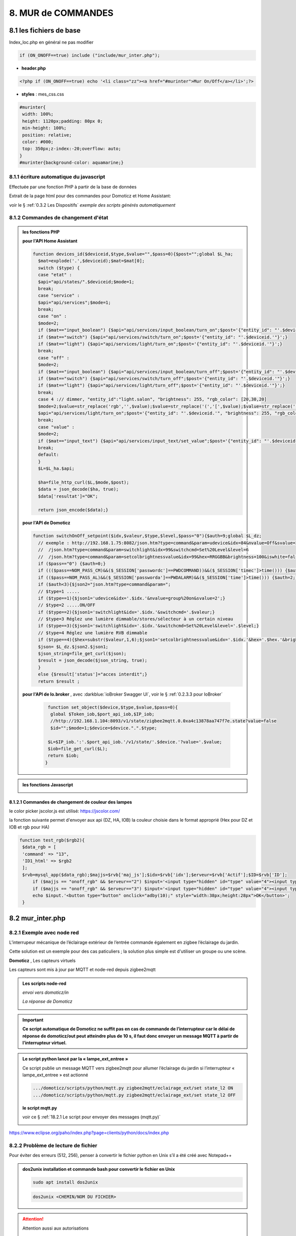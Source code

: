 8. MUR de COMMANDES
-------------------

|image574|

|image575|

8.1 les fichiers de base 
^^^^^^^^^^^^^^^^^^^^^^^^
Index_loc.php en général ne pas modifier

.. code-block:: 

   if (ON_ONOFF==true) include ("include/mur_inter.php");

- **header.php**

.. code-block:: 

   <?php if (ON_ONOFF==true) echo '<li class="zz"><a href="#murinter">Mur On/Off</a></li>';?>

- **styles** : mes_css.css

.. code-block:: 

   #murinter{
    width: 100%;
    height: 1120px;padding: 80px 0;
    min-height: 100%;
    position: relative;
    color: #000;
    top: 350px;z-index:-20;overflow: auto;
   }
   #murinter{background-color: aquamarine;}

8.1.1 écriture automatique du javascript
========================================
Effectuée par une fonction PHP à partir de la base de données

|image1212|

Extrait de la page html pour des commandes pour Domoticz et Home Assistant:

|image580|

voir le §  :ref:`0.3.2 Les Dispositifs`  *exemple des scripts générés automatiquement*

8.1.2 Commandes de changement d'état
====================================

.. admonition:: les fonctions PHP

   **pour l'API Home Assistant**

   .. code-block::

      function devices_id($deviceid,$type,$value="",$pass=0){$post="";global $L_ha; 
	$mat=explode('.',$deviceid);$mat=$mat[0];
	switch ($type) {
	case "etat" :		
	$api="api/states/".$deviceid;$mode=1;	
	break;
	case "service" :
	$api="api/services";$mode=1;	
	break;
	case "on" :
	$mode=2;	
	if ($mat=="input_boolean") {$api="api/services/input_boolean/turn_on";$post='{"entity_id": "'.$deviceid.'"}';}	
	if ($mat=="switch") {$api="api/services/switch/turn_on";$post='{"entity_id": "'.$deviceid.'"}';}
	if ($mat=="light") {$api="api/services/light/turn_on";$post='{"entity_id": "'.$deviceid.'"}';}	
	break;
	case "off" :
	$mode=2;	
	if ($mat=="input_boolean") {$api="api/services/input_boolean/turn_off";$post='{"entity_id": "'.$deviceid.'"}';}
	if ($mat=="switch") {$api="api/services/switch/turn_off";$post='{"entity_id": "'.$deviceid.'"}';}
	if ($mat=="light") {$api="api/services/light/turn_off";$post='{"entity_id": "'.$deviceid.'"}';}	
	break;
	case 4 :// dimmer, "entity_id":"light.salon", "brightness": 255, "rgb_color": [20,30,20]
	$mode=2;$value=str_replace('rgb','',$value);$value=str_replace('(','[',$value);$value=str_replace(')',']',$value);	
	$api="api/services/light/turn_on";$post='{"entity_id": "'.$deviceid.'", "brightness": 255, "rgb_color": '.$value.'}';
	break;		
	case "value" :
	$mode=2;	
	if ($mat=="input_text") {$api="api/services/input_text/set_value";$post='{"entity_id": "'.$deviceid.'" , "value" : "'.$value.'" }';}	
	break;	
	default:
	}								
	$L=$L_ha.$api;

	$ha=file_http_curl($L,$mode,$post);
	$data = json_decode($ha, true);
	$data['resultat']="OK";										
										
	return json_encode($data);}

   **pour l'API de Domoticz**

   .. code-block::

      function switchOnOff_setpoint($idx,$valeur,$type,$level,$pass="0"){$auth=9;global $L_dz;
	// exemple : http://192.168.1.75:8082/json.htm?type=command&param=udevice&idx=84&nvalue=Off&svalue=2
	//  /json.htm?type=command&param=switchlight&idx=99&switchcmd=Set%20Level&level=6
	//  /json.htm?type=command&param=setcolbrightnessvalue&idx=99&hex=RRGGBB&brightness=100&iswhite=false																   
	if ($pass=="0") {$auth=0;}
	if ((($pass==NOM_PASS_CM)&&($_SESSION['passwordc']==PWDCOMMAND))&&($_SESSION['timec']>time())) {$auth=1;}
	if (($pass==NOM_PASS_AL)&&($_SESSION['passworda']==PWDALARM)&&($_SESSION['time']>time())) {$auth=2;}
	if ($auth<3){$json2="json.htm?type=command&param=";
	// $type=1 .....
	if ($type==1){$json1='udevice&idx='.$idx.'&nvalue=group%20on&svalue=2';}
	// $type=2 .....ON/OFF
	if ($type==2){$json1='switchlight&idx='.$idx.'&switchcmd='.$valeur;}
	// $type=3 Réglez une lumière dimmable/stores/sélecteur à un certain niveau
	if ($type==3){$json1='switchlight&idx='.$idx.'&switchcmd=Set%20Level&level='.$level;}
	// $type=4 Réglez une lumière RVB dimmable
	if ($type==4){$hex=substr($valeur,1,6);$json1='setcolbrightnessvalue&idx='.$idx.'&hex='.$hex.'&brightness='.$level.'&iswhite=false';}		 
	$json= $L_dz.$json2.$json1;
	$json_string=file_get_curl($json);
	$result = json_decode($json_string, true);
	}
	else {$result['status']="acces interdit";}
	return $result ;

   **pour l'API de Io.broker** , avec :darkblue:`ioBroker Swagger UI`, voir le § :ref:`0.2.3.3 pour IoBroker`

      .. code-block::

         function set_object($device,$type,$value,$pass=0){
	  global $Token_iob,$port_api_iob,$IP_iob;
	  //http://192.168.1.104:8093/v1/state/zigbee2mqtt.0.0xa4c13878aa747f7e.state?value=false													
	  $id="";$mode=1;$device=$device.".".$type;

	 $L=$IP_iob.':'.$port_api_iob.'/v1/state/'.$device.'?value='.$value;
	 $iob=file_get_curl($L);
	 return $iob;												
	}

.. admonition:: les fonctions Javascript

   |image1214|

   |image1213|

8.1.2.1 Commandes de changement de couleur des lampes
"""""""""""""""""""""""""""""""""""""""""""""""""""""
le color picker jscolor.js est utilisé: https://jscolor.com/

|image1409|

la fonction suivante permet d'envoyer aux api (DZ, HA, IOB) la couleur choisie dans le format approprié (Hex pour DZ et IOB et rgb pour HA)

.. code-block::

   function test_rgb($rgb2){
    $data_rgb = [
    'command' => "13",
    'ID1_html' => $rgb2
    ];
    $rvb=mysql_app($data_rgb);$majjs=$rvb['maj_js'];$idx=$rvb['idx'];$erveur=$rvb['Actif'];$ID=$rvb['ID'];
	if ($majjs == "onoff_rgb" && $erveur=="2") $input='<input type="hidden" id="type" value="4"><input type="hidden" id="app" value="OnOff"><input type="hidden" id="idx" value="'.$idx.'"><input style="width:9px;" data-jscolor="{}" id="rgb">';
	if ($majjs == "onoff_rgb" && $erveur=="3") $input='<input type="hidden" id="type" value="4"><input type="hidden" id="app" value="turn"><input type="hidden" id="idx" value="'.$ID.'"><input style="width:9px;" data-jscolor="{format:\'rgb\'}" id="rgb">';
	echo $input.'<button type="button" onclick="adby(10);" style="width:38px;height:28px">OK</button>';
    }

|image1410|

8.2 mur_inter.php
^^^^^^^^^^^^^^^^^^

|image582|

8.2.1 Exemple avec node red
===========================
L’interrupeur mécanique de l’éclairage extérieur de l’entrée commande également en zigbee l’éclairage du jardin.

Cette solution est un exemple pour des cas paticuliers ; la solution plus simple est d'utiliser un groupe ou une scène.

|image583| |image584|

**Domoticz** , Les capteurs virtuels

|image585|

Les capteurs sont mis à jour par MQTT et node-red depuis zigbee2mqtt

.. admonition:: **Les scripts node-red** 

   *envoi vers domoticz/in*

   |image586|

   *La réponse de Domoticz* 

   |image587|

.. important:: **Ce script automatique de Domoticz ne suffit pas en cas de commande de l’interrupteur car le délai de réponse de domoticz/out peut atteindre plus de 10 s, il faut donc envoyer un message MQTT à partir de l’interrupteur virtuel.**

.. admonition:: **Le script python lancé par la « lampe_ext_entree »**

   Ce script publie un message MQTT vers zigbee2mqtt pour allumer l’éclairage du jardin si 
   l’interrupteur « lampe_ext_entree » est actionné

   |image588|

   .. code-block:: 

      .../domoticz/scripts/python/mqtt.py zigbee2mqtt/eclairage_ext/set state_l2 ON 
      .../domoticz/scripts/python/mqtt.py zigbee2mqtt/eclairage_ext/set state_l2 OFF

   **le script mqtt.py**

   voir ce §  :ref:`18.2.1 Le script pour envoyer des messages (mqtt.py)`
   
   |image591|

|paho|
 
https://www.eclipse.org/paho/index.php?page=clients/python/docs/index.php



8.2.2 Problème de lecture de fichier
====================================

Pour éviter des erreurs (512, 256), penser à convertir le fichier python en Unix s’il a été créé
avec Notepad++

.. admonition:: **dos2unix**
   installation  et commande bash pour convertir le fichier en Unix

   .. code-block:: 

      sudo apt install dos2unix

   .. code-block::

      dos2unix <CHEMIN/NOM DU FICHIER>



.. attention:: 

   Attention aussi aux autorisations

   |image590|

8.2.3 Exemple pour un éclairage de jardin
=========================================
Cet exemple est choisi car un interrupteur sur le mur de commandes allume plusieurs lampes dont l'allumage doit aussi être visible sur le plan extérieur.

**Le plan**: un interrupteur est ajouté

|image592|

**monitor** le fichier exterieur.php

Les lampes concernées en gris et jaune

|image595|

|image596|

*css pour les lampes de* :darkblue:`exterieur_svg.php`

.. code-block:: 

   /*exterieur*/
   .txt_ext{position:relative;top:20px;left:20px;}
   .lj1{fill:#a29e9e;}
   .lj2{fill:#a29e9e;}

|image594|

**La Base de Données**

|image597|

**Le Javascript** dans footer.php

- *maj_devices()*

|image598|

- *maj_mqtt()* , remplace depuis la version 2.2.7 maj_switch()

|image599|

   la fonction PHP pour établir la table decorrespondance entre idm et ID ou idx

   |image1416|

8.2.4 Exemple pour arrosage jardin
==================================
*Relais Sonoff wifi ip 192.168.x.x :8081*

**DOMOTICZ** : Le Capteur virtuel :

|image601|

|image602|

Le capteur est ajouté au plan

|image604|

**Le script python**

.. code-block:: 

   #!/usr/bin/env python3.7
   # -*- coding: utf-8 -*-
   import sys
   import urllib.request
   import json    
   total_arg = len(sys.argv)
   if (total_arg>0) : arg= str(sys.argv[1])
   data = '{"deviceid":"1000a0876c","data":{"switch":"'+arg+'"}}'
   url = 'http://192.168.1.146:8081/zeroconf/switch'
   req = urllib.request.Request(url)
   dataasbytes = data.encode('utf-8')   # needs to be bytes
   req.add_header('Content-Length', len(dataasbytes))
   response = urllib.request.urlopen(req, dataasbytes)

**mur_inter.php**

.. code-block:: 

   <ul>
   <li style="margin-left:0;margin-top:10px"><a href="#murinter"><img id="sw8" src="<?php echo $lien_img;?>/images/arrosage.svg" width="60" height="auto" alt=""/></a></li>

**La Base de données** 

|image606|

8.2.5 Exemple éclairage simple, une lampe de salon
==================================================
**Dans Domoticz**

- *création d'un dispositif virtuel*

- *ajout du dispositif au plan*

|image609|

- *placement sur le plan*

**Dans monitor**

- *mur_inter.php*

|image612|

Les images pour lampe de bureau :

|image613| |image614|

.. admonition:: **extrait de maison_svg.php**
   |image615|

   |image616|

**La base de données « monitor »**, table dispositifs

 |image617|

**Affichage** : :green:`Eteint` / :red:`Allumé` 

|image618| |image619|
    
8.2.6 Exemple volet roulant
===========================
*Le moteur est à 4 fils, piloté par une commande TUYA FT30F et Zigbee2mqtt*

|image620|

.. important:: **pour éviter que les commandes soient inversées dans Domoticz, mettre à TRUE le paramètre spécifique concernant cet interrupteur, dans le fronted de zigbee2mqtt**

   |image621|

.. note:: **Calibration**

   |image1140|

.. warning:: **Pour utiliser le Javascript (comme pour le plan) il ne faut pas charger l’image par son nom mais l’incorporer dans un fichier PHP.**

   .. code-block:: 

      <li style="margin-left:0;margin-top:10px"><?php include ("volet-roulant_svg.php");?></li>

**L’image svg** :

|image623|

- Cette image a été ajoutée avec la CLASS ci-dessus, les ID étant uniques ; 

- ID « volet_bureau » (1er <rect ) pour indiquer le % d’ouverture

- ID « volet_bureau1 » (2eme <rect ) :red:`pour pouvoir cliquer n’importe où sur l’image`.

8.2.6.1 Affichage sur le plan
"""""""""""""""""""""""""""""
**Le plan** :

|image624|

Pour un clic qui fonctionne sans problème, on peut ajouter un rectangle :

.. code-block:: 

   <rect style="fill:black;fill-opacity:1" xlink:href="#interieur" 
	onclick="popup_device(31)" 
	class="volet_bureau" 
	id="volet_bur" width="26" height="37" x="113" y="726">
	<title id="title69449">volet_bur</title></rect> 

|image626|

**Domoticz** ,  Ci-dessous le dispositif concerné 

|image627|

**Base de données SQL**

- Enregistrer le dispositif avec l’ID pour le mur de commande et une CLASS pour le plan (permet de visualiser, comme pour les lampes l’ouverture ou la fermeture des volets 

  |image628|

.. note:: **Sur le plan on indique simplement si les volets sont fermés ou ouverts (même partiellement)**

   |image629|

**Le Javascript** , footer.php

- *maj_devices()*

 |image630|

	. L’ouverture est Open ou les 12 premiers caractères sont « Set Level :  » 

	. La fermeture est Closed

	|image631|

8.2.6.2 Dans le mur ON/OFF
"""""""""""""""""""""""""""
*Pour afficher le % d’ouverture*

Pour indiquer le % d’ouverture on ajoute un rectangle dans l’image, la hauteur sera fonction du % d’ouverture ; pour cela il faut indiquer dans l’image la hauteur de référence ; sinon un pourcentage s’appliquera à la hauteur déjà modifiée qui diminuera au fil des mises à jour.

.. important:: **Height de l’image sera suivant le % d’ouverture modifié dans le Dom, c’est pourquoi on crée un attribut h qui est le reflet du height d’origine**

   |image632|

   Le volume d’ouverture est indiqué dans Data : Set Level : VALEUR en %

   |image633|

   On applique ce pourcentage au rectangle de l’mage.

Dans maj_devices() , on récupère la valeur h de l’image

.. code-block:: 

   var h=document.getElementById(val.ID1).getAttribute("h");

On attribue à l’image la bonne hauteur qui tient compte du % d’ouverture

.. code-block:: 

   document.getElementById(val.ID1).setAttribute("height",parseInt((h*pourcent[2])/100));

Ou suivant que les 100% soit pour l’ouverture ou la fermeture :

.. code-block:: 

   document.getElementById(val.ID1).setAttribute("height",parseInt((h*(100-pourcent[2]))/100));

**Affichage sur le mur de commandes**:

 |image634|

*La fonction complète maj_devices(plan) dans footer.php*

|image635|

.. admonition:: **Manoeuvrer le volet**
   
   Le rectangle indiquant le % d’ouverture peut être très petit, aussi pour pouvoir cliquer n’importe où sur l’image, il suffit d’ajouter un rectangle incolore comme déjà indiqué dans ce paragraphe :

   |image636|

   On ajoute l’id de ce rectangle dans la base de données :

   |image637|

   Comme pour les commandes onoff , les scripts des commandes onoff+stop sont écrits automatiquement par la fonction function sql_plan($t) ;

   |image638|

   Le wiki de Domoticz concernant ces commandes :

   |image639|

   La fonction PHP sql_1() , partie consacrée à :darkblue:`maj_js=onoff+stop`

   .. code-block:: 

      if ($row['maj_js']=="onoff+stop") {$sl='").on("click", function () 
      {$("#popup_vr").fadeIn(300);document.getElementById("VR").setAttribute("title","'.$row['idm'].'");document.getElementById("VR").setAttribute("rel","'.$row['idx'].'");})';}

   La fenêtre complémentaire :

   |image641|

   le code PHP dans mur_inter.php

   |image642|

   C’est cette fenêtre qui va envoyer les commandes d’ouverture, fermeture 

8.2.6.3 les scripts JS
""""""""""""""""""""""
2 solutions:

8.2.6.3.1  avec Ajax et PHP
~~~~~~~~~~~~~~~~~~~~~~~~~~~
*amount=id pour input button* voir l'mage du § prec

|image643|

Ci-dessus, on récupère idx idm et la commande

|image644|

Mise à jour instantanée : on utilise la fonction qui met à jour dans monitor, les dispositifs si ils sont activés depuis domoticz ou Home Assistant.(d'où son nom maj_mqtt)

|image645|

8.2.6.3.2 avec MQTT
~~~~~~~~~~~~~~~~~~~
C’est une autre solution qui peut s’appliquer pour tout dispositifs non gérer par HA ou DZ. Il faut installer la bibliothèque ci-dessous paho-mqtt voir le § :ref:`18.2 Installer Paho-mqtt`

https://www.eclipse.org/paho/index.php?page=clients/js/index.php

Cette solution est aussi utilisée pour la mise à jour des données en temps réel: :ref:`1.1.3.2 Solution temps réel MQTT` et :ref:`1.3.5.1.b rafraichissement avec MQTT`

|image646|

|image647|

Ce fichier est chargé automatiquement dans footer.php si MQTT est à true dans /admin/config

.. code-block:: 

   define('MQTT', false);//  true si serveur MQTT utilisé par monitor

.. code-block:: 

   if (MQTT==true) echo '<script src="js/mqttws.min.31.js"></script>';?>	

La même commande de volet par MQTT

|image650|

L'envoi des données doit être un tableau json

|image651|

.. code-block:: 

   Value= {idx : 177,  switchcmd : ‘’ Set Level’’ , level  : ‘’ On ‘’} 

.. note::
   Le topic étant **domoticz/in**, voir cette page de domo-site.fr :http://domo-site.fr/accueil/dossiers/90

   Cette page est consacrée à un capteur mais la publication d'un message est identique

.. admonition:: **convertir une valeur JavaScript en chaîne JSON**
   
   *avec La méthode JSON.stringify()* 

   .. code-block::

      var result = JSON.stringify(value);

**La commande** :

|image652|

8.5 les Groupes et Scenes
^^^^^^^^^^^^^^^^^^^^^^^^^
|image493|

exemples avec des groupes et scènes simples

Le dispositif de commande (bouton virtuel) est enregistré dans la base de données de la même façon  que tous les dispositifs;pour différencier ce fonctionnement l' idm du dispositif commencera par :

- G: pour groupe

- S: pour scène

|image475|

8.5.1 Exemple avec Domoticz
===========================
le groupe "Allumage Jardin ALL"

Pur chaque interrupteur qui peut commander plusieurs lampes, il est possible d'ajouter une extinction personnalisée. 

|image474|

le bouton virtuel est ajouté au plan qui regroupe tous les dispositifs, il est ajouté au fichier Json que reçoit monitor:

|image478|

Comme pour tous les dispositifs ON/OFF le Jquery est écrit automatiquement dans le HTML

|image492|

8.5.2 Exemple avec Home Assistant
=================================
le groupe "Lumieres_jardin"

Contrairement à Domoticz l'extinction des lampes commandées par un interrupteur, provoque également l'extinction des lampes des autres interrupteurs du groupe.

|image494|

|image495|

Comme pour DZ, on enregistre la commande dans la base de données; les données sont pour la plupart les même puisque les lampes sont les mêmes

|image496|

.. |paho| image:: ../images/paho.png
   :width: 100px
.. |image474| image:: ../media/image474.webp
   :width: 524px
.. |image475| image:: ../media/image475.webp
   :width: 396px
.. |image478| image:: ../media/image478.webp
   :width: 382px
.. |image492| image:: ../media/image492.webp
   :width: 557px
.. |image493| image:: ../media/image493.webp
   :width: 450px
.. |image494| image:: ../media/image494.webp
   :width: 650px
.. |image495| image:: ../media/image495.webp
   :width: 399px
.. |image496| image:: ../media/image496.webp
   :width: 421px
.. |image574| image:: ../media/image574.webp
   :width: 528px
.. |image575| image:: ../media/image575.webp
   :width: 629px
.. |image580| image:: ../media/image580.webp
   :width: 700px
.. |image582| image:: ../media/image582.webp
   :width: 700px
.. |image583| image:: ../media/image583.webp
   :width: 300px
.. |image584| image:: ../media/image584.webp
   :width: 300px
.. |image585| image:: ../media/image585.webp
   :width: 612px
.. |image586| image:: ../media/image586.webp
   :width: 365px
.. |image587| image:: ../media/image587.webp
   :width: 398px
.. |image588| image:: ../media/image588.webp
   :width: 700px
.. |image590| image:: ../media/image590.webp
   :width: 465px
.. |image591| image:: ../media/image591.webp
   :width: 514px
.. |image592| image:: ../media/image592.webp
   :width: 511px
.. |image594| image:: ../media/image594.webp
   :width: 557px
.. |image595| image:: ../media/image595.webp
   :width: 526px
.. |image596| image:: ../media/image596.webp
   :width: 462px
.. |image597| image:: ../media/image597.webp
   :width: 624px
.. |image598| image:: ../media/image598.webp
   :width: 700px
.. |image599| image:: ../media/image599.webp
   :width: 650px
.. |image601| image:: ../media/image601.webp
   :width: 502px
.. |image602| image:: ../media/image602.webp
   :width: 462px
.. |image604| image:: ../media/image604.webp
   :width: 549px
.. |image606| image:: ../media/image606.webp
   :width: 623px
.. |image609| image:: ../media/image609.webp
   :width: 570px
.. |image612| image:: ../media/image612.webp
   :width: 605px
.. |image613| image:: ../media/image613.webp
   :width: 82px
.. |image614| image:: ../media/image614.webp
   :width: 50px
.. |image615| image:: ../media/image615.webp
   :width: 582px
.. |image616| image:: ../media/image616.webp
   :width: 514px
.. |image617| image:: ../media/image617.webp
   :width: 605px
.. |image618| image:: ../media/image618.webp
   :width: 270px
.. |image619| image:: ../media/image619.webp
   :width: 270px
.. |image620| image:: ../media/image620.webp
   :width: 467px
.. |image621| image:: ../media/image621.webp
   :width: 650px
.. |image623| image:: ../media/image623.webp
   :width: 700px
.. |image624| image:: ../media/image624.webp
   :width: 561px
.. |image626| image:: ../media/image626.webp
   :width: 438px
.. |image627| image:: ../media/image627.webp
   :width: 398px
.. |image628| image:: ../media/image628.webp
   :width: 700px
.. |image629| image:: ../media/image629.webp
   :width: 210px
.. |image630| image:: ../media/image630.webp
   :width: 700px
.. |image631| image:: ../media/image631.webp
   :width: 239px
.. |image632| image:: ../media/image632.webp
   :width: 638px
.. |image633| image:: ../media/image633.webp
   :width: 406px
.. |image634| image:: ../media/image634.webp
   :width: 192px
.. |image635| image:: ../media/image635.webp
   :width: 700px
.. |image636| image:: ../media/image636.webp
   :width: 650px
.. |image637| image:: ../media/image637.webp
   :width: 650px
.. |image638| image:: ../media/image638.webp
   :width: 647px
.. |image639| image:: ../media/image639.webp
   :width: 700px
.. |image640| image:: ../media/image640.webp
   :width: 700px
.. |image641| image:: ../media/image641.webp
   :width: 423px
.. |image642| image:: ../media/image642.webp
   :width: 533px
.. |image643| image:: ../media/image643.webp
   :width: 634px
.. |image644| image:: ../media/image644.webp
   :width: 700px
.. |image645| image:: ../media/image645.webp
   :width: 524px
.. |image646| image:: ../media/image646.webp
   :width: 648px
.. |image647| image:: ../media/image647.webp
   :width: 650px
.. |image650| image:: ../media/image650.webp
   :width: 700px
.. |image651| image:: ../media/image651.webp
   :width: 597px
.. |image652| image:: ../media/image652.webp
   :width: 523px
.. |image1140| image:: ../media/image1140.webp
   :width: 650px
.. |image1212| image:: ../img/image1212.webp
   :width: 650px
.. |image1213| image:: ../img/image1213.webp
   :width: 700px
.. |image1214| image:: ../img/image1214.webp
   :width: 670px
.. |image1409| image:: ../img/image1409.webp
   :width: 341px
.. |image1410| image:: ../img/image1410.webp
   :width: 700px
.. |image1416| image:: ../img/image1416.webp
   :width: 700px
